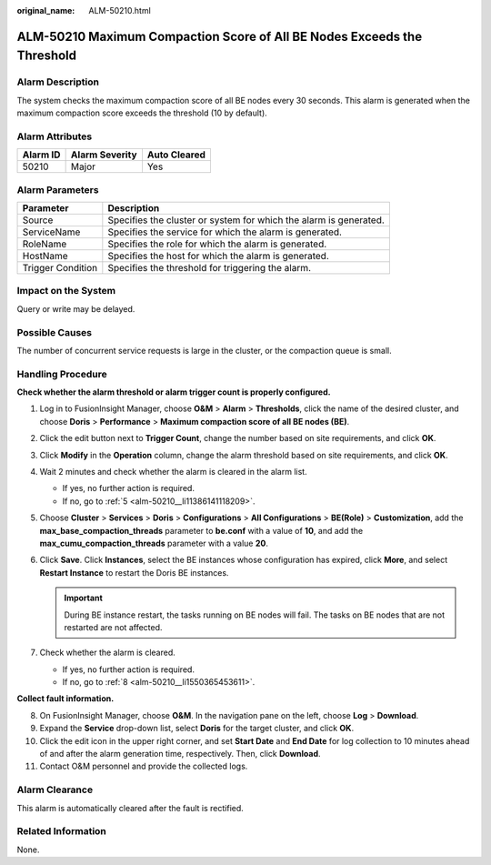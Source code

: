 :original_name: ALM-50210.html

.. _ALM-50210:

ALM-50210 Maximum Compaction Score of All BE Nodes Exceeds the Threshold
========================================================================

Alarm Description
-----------------

The system checks the maximum compaction score of all BE nodes every 30 seconds. This alarm is generated when the maximum compaction score exceeds the threshold (10 by default).

Alarm Attributes
----------------

======== ============== ============
Alarm ID Alarm Severity Auto Cleared
======== ============== ============
50210    Major          Yes
======== ============== ============

Alarm Parameters
----------------

+-------------------+-------------------------------------------------------------------+
| Parameter         | Description                                                       |
+===================+===================================================================+
| Source            | Specifies the cluster or system for which the alarm is generated. |
+-------------------+-------------------------------------------------------------------+
| ServiceName       | Specifies the service for which the alarm is generated.           |
+-------------------+-------------------------------------------------------------------+
| RoleName          | Specifies the role for which the alarm is generated.              |
+-------------------+-------------------------------------------------------------------+
| HostName          | Specifies the host for which the alarm is generated.              |
+-------------------+-------------------------------------------------------------------+
| Trigger Condition | Specifies the threshold for triggering the alarm.                 |
+-------------------+-------------------------------------------------------------------+

Impact on the System
--------------------

Query or write may be delayed.

Possible Causes
---------------

The number of concurrent service requests is large in the cluster, or the compaction queue is small.

Handling Procedure
------------------

**Check whether the alarm threshold or alarm trigger count is properly configured.**

#. Log in to FusionInsight Manager, choose **O&M** > **Alarm** > **Thresholds**, click the name of the desired cluster, and choose **Doris** > **Performance** > **Maximum compaction score of all BE nodes (BE)**.

#. Click the edit button next to **Trigger Count**, change the number based on site requirements, and click **OK**.

#. Click **Modify** in the **Operation** column, change the alarm threshold based on site requirements, and click **OK**.

#. Wait 2 minutes and check whether the alarm is cleared in the alarm list.

   -  If yes, no further action is required.
   -  If no, go to :ref:`5 <alm-50210__li11386141118209>`.

#. .. _alm-50210__li11386141118209:

   Choose **Cluster** > **Services** > **Doris** > **Configurations** > **All Configurations** > **BE(Role)** > **Customization**, add the **max_base_compaction_threads** parameter to **be.conf** with a value of **10**, and add the **max_cumu_compaction_threads** parameter with a value **20**.

#. Click **Save**. Click **Instances**, select the BE instances whose configuration has expired, click **More**, and select **Restart Instance** to restart the Doris BE instances.

   .. important::

      During BE instance restart, the tasks running on BE nodes will fail. The tasks on BE nodes that are not restarted are not affected.

#. Check whether the alarm is cleared.

   -  If yes, no further action is required.
   -  If no, go to :ref:`8 <alm-50210__li1550365453611>`.

**Collect fault information.**

8.  .. _alm-50210__li1550365453611:

    On FusionInsight Manager, choose **O&M**. In the navigation pane on the left, choose **Log** > **Download**.

9.  Expand the **Service** drop-down list, select **Doris** for the target cluster, and click **OK**.

10. Click the edit icon in the upper right corner, and set **Start Date** and **End Date** for log collection to 10 minutes ahead of and after the alarm generation time, respectively. Then, click **Download**.

11. Contact O&M personnel and provide the collected logs.

Alarm Clearance
---------------

This alarm is automatically cleared after the fault is rectified.

Related Information
-------------------

None.
